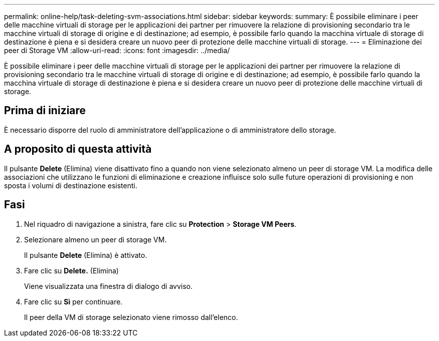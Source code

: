 ---
permalink: online-help/task-deleting-svm-associations.html 
sidebar: sidebar 
keywords:  
summary: È possibile eliminare i peer delle macchine virtuali di storage per le applicazioni dei partner per rimuovere la relazione di provisioning secondario tra le macchine virtuali di storage di origine e di destinazione; ad esempio, è possibile farlo quando la macchina virtuale di storage di destinazione è piena e si desidera creare un nuovo peer di protezione delle macchine virtuali di storage. 
---
= Eliminazione dei peer di Storage VM
:allow-uri-read: 
:icons: font
:imagesdir: ../media/


[role="lead"]
È possibile eliminare i peer delle macchine virtuali di storage per le applicazioni dei partner per rimuovere la relazione di provisioning secondario tra le macchine virtuali di storage di origine e di destinazione; ad esempio, è possibile farlo quando la macchina virtuale di storage di destinazione è piena e si desidera creare un nuovo peer di protezione delle macchine virtuali di storage.



== Prima di iniziare

È necessario disporre del ruolo di amministratore dell'applicazione o di amministratore dello storage.



== A proposito di questa attività

Il pulsante *Delete* (Elimina) viene disattivato fino a quando non viene selezionato almeno un peer di storage VM. La modifica delle associazioni che utilizzano le funzioni di eliminazione e creazione influisce solo sulle future operazioni di provisioning e non sposta i volumi di destinazione esistenti.



== Fasi

. Nel riquadro di navigazione a sinistra, fare clic su *Protection* > *Storage VM Peers*.
. Selezionare almeno un peer di storage VM.
+
Il pulsante *Delete* (Elimina) è attivato.

. Fare clic su *Delete.* (Elimina)
+
Viene visualizzata una finestra di dialogo di avviso.

. Fare clic su *Sì* per continuare.
+
Il peer della VM di storage selezionato viene rimosso dall'elenco.


